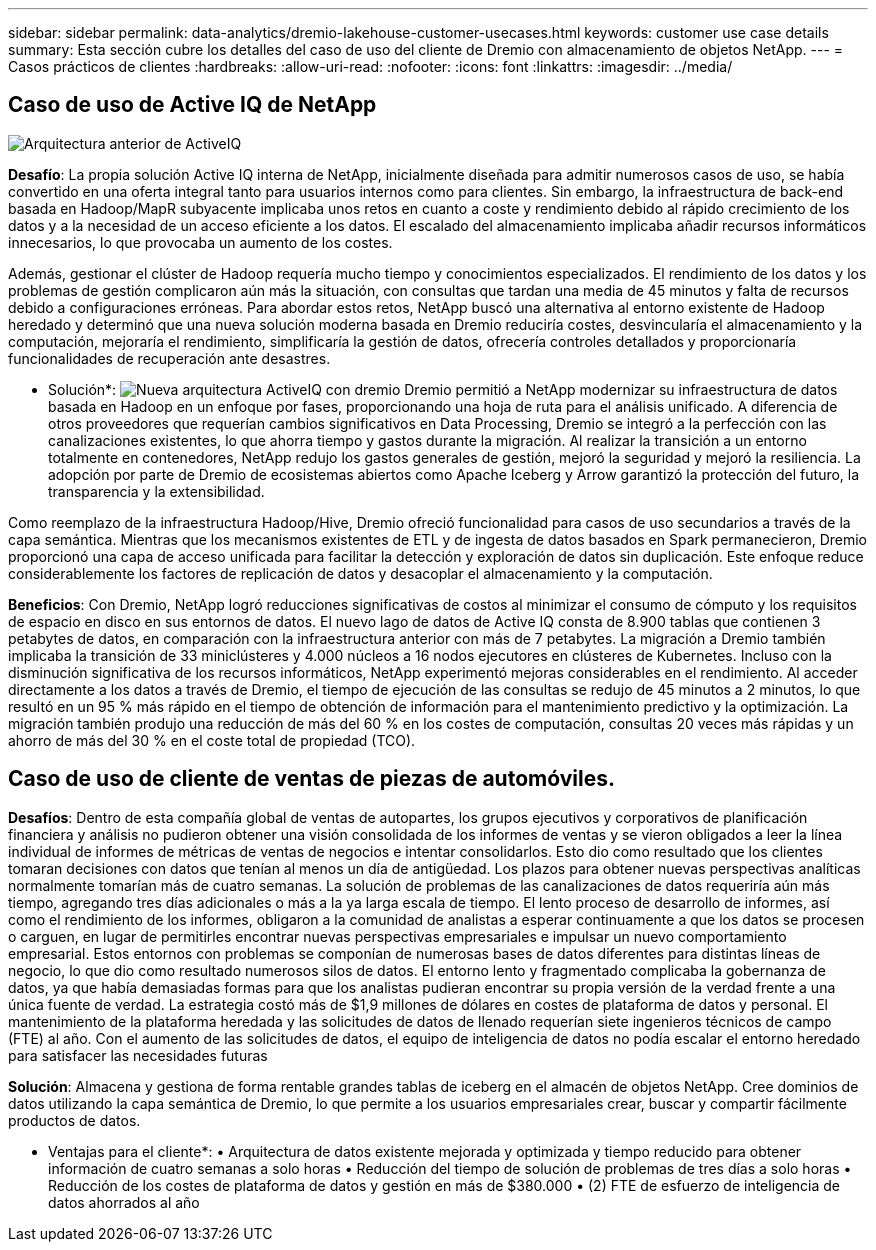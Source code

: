 ---
sidebar: sidebar 
permalink: data-analytics/dremio-lakehouse-customer-usecases.html 
keywords: customer use case details 
summary: Esta sección cubre los detalles del caso de uso del cliente de Dremio con almacenamiento de objetos NetApp. 
---
= Casos prácticos de clientes
:hardbreaks:
:allow-uri-read: 
:nofooter: 
:icons: font
:linkattrs: 
:imagesdir: ../media/




== Caso de uso de Active IQ de NetApp

image:activeIQold.png["Arquitectura anterior de ActiveIQ"]

*Desafío*: La propia solución Active IQ interna de NetApp, inicialmente diseñada para admitir numerosos casos de uso, se había convertido en una oferta integral tanto para usuarios internos como para clientes. Sin embargo, la infraestructura de back-end basada en Hadoop/MapR subyacente implicaba unos retos en cuanto a coste y rendimiento debido al rápido crecimiento de los datos y a la necesidad de un acceso eficiente a los datos. El escalado del almacenamiento implicaba añadir recursos informáticos innecesarios, lo que provocaba un aumento de los costes.

Además, gestionar el clúster de Hadoop requería mucho tiempo y conocimientos especializados. El rendimiento de los datos y los problemas de gestión complicaron aún más la situación, con consultas que tardan una media de 45 minutos y falta de recursos debido a configuraciones erróneas. Para abordar estos retos, NetApp buscó una alternativa al entorno existente de Hadoop heredado y determinó que una nueva solución moderna basada en Dremio reduciría costes, desvincularía el almacenamiento y la computación, mejoraría el rendimiento, simplificaría la gestión de datos, ofrecería controles detallados y proporcionaría funcionalidades de recuperación ante desastres.

* Solución*: image:activeIQnew.png["Nueva arquitectura ActiveIQ con dremio"] Dremio permitió a NetApp modernizar su infraestructura de datos basada en Hadoop en un enfoque por fases, proporcionando una hoja de ruta para el análisis unificado. A diferencia de otros proveedores que requerían cambios significativos en Data Processing, Dremio se integró a la perfección con las canalizaciones existentes, lo que ahorra tiempo y gastos durante la migración. Al realizar la transición a un entorno totalmente en contenedores, NetApp redujo los gastos generales de gestión, mejoró la seguridad y mejoró la resiliencia. La adopción por parte de Dremio de ecosistemas abiertos como Apache Iceberg y Arrow garantizó la protección del futuro, la transparencia y la extensibilidad.

Como reemplazo de la infraestructura Hadoop/Hive, Dremio ofreció funcionalidad para casos de uso secundarios a través de la capa semántica. Mientras que los mecanismos existentes de ETL y de ingesta de datos basados en Spark permanecieron, Dremio proporcionó una capa de acceso unificada para facilitar la detección y exploración de datos sin duplicación. Este enfoque reduce considerablemente los factores de replicación de datos y desacoplar el almacenamiento y la computación.

*Beneficios*: Con Dremio, NetApp logró reducciones significativas de costos al minimizar el consumo de cómputo y los requisitos de espacio en disco en sus entornos de datos. El nuevo lago de datos de Active IQ consta de 8.900 tablas que contienen 3 petabytes de datos, en comparación con la infraestructura anterior con más de 7 petabytes. La migración a Dremio también implicaba la transición de 33 miniclústeres y 4.000 núcleos a 16 nodos ejecutores en clústeres de Kubernetes. Incluso con la disminución significativa de los recursos informáticos, NetApp experimentó mejoras considerables en el rendimiento. Al acceder directamente a los datos a través de Dremio, el tiempo de ejecución de las consultas se redujo de 45 minutos a 2 minutos, lo que resultó en un 95 % más rápido en el tiempo de obtención de información para el mantenimiento predictivo y la optimización. La migración también produjo una reducción de más del 60 % en los costes de computación, consultas 20 veces más rápidas y un ahorro de más del 30 % en el coste total de propiedad (TCO).



== Caso de uso de cliente de ventas de piezas de automóviles.

*Desafíos*: Dentro de esta compañía global de ventas de autopartes, los grupos ejecutivos y corporativos de planificación financiera y análisis no pudieron obtener una visión consolidada de los informes de ventas y se vieron obligados a leer la línea individual de informes de métricas de ventas de negocios e intentar consolidarlos. Esto dio como resultado que los clientes tomaran decisiones con datos que tenían al menos un día de antigüedad. Los plazos para obtener nuevas perspectivas analíticas normalmente tomarían más de cuatro semanas. La solución de problemas de las canalizaciones de datos requeriría aún más tiempo, agregando tres días adicionales o más a la ya larga escala de tiempo. El lento proceso de desarrollo de informes, así como el rendimiento de los informes, obligaron a la comunidad de analistas a esperar continuamente a que los datos se procesen o carguen, en lugar de permitirles encontrar nuevas perspectivas empresariales e impulsar un nuevo comportamiento empresarial. Estos entornos con problemas se componían de numerosas bases de datos diferentes para distintas líneas de negocio, lo que dio como resultado numerosos silos de datos. El entorno lento y fragmentado complicaba la gobernanza de datos, ya que había demasiadas formas para que los analistas pudieran encontrar su propia versión de la verdad frente a una única fuente de verdad. La estrategia costó más de $1,9 millones de dólares en costes de plataforma de datos y personal. El mantenimiento de la plataforma heredada y las solicitudes de datos de llenado requerían siete ingenieros técnicos de campo (FTE) al año. Con el aumento de las solicitudes de datos, el equipo de inteligencia de datos no podía escalar el entorno heredado para satisfacer las necesidades futuras

*Solución*: Almacena y gestiona de forma rentable grandes tablas de iceberg en el almacén de objetos NetApp. Cree dominios de datos utilizando la capa semántica de Dremio, lo que permite a los usuarios empresariales crear, buscar y compartir fácilmente productos de datos.

* Ventajas para el cliente*: • Arquitectura de datos existente mejorada y optimizada y tiempo reducido para obtener información de cuatro semanas a solo horas • Reducción del tiempo de solución de problemas de tres días a solo horas • Reducción de los costes de plataforma de datos y gestión en más de $380.000 • (2) FTE de esfuerzo de inteligencia de datos ahorrados al año
